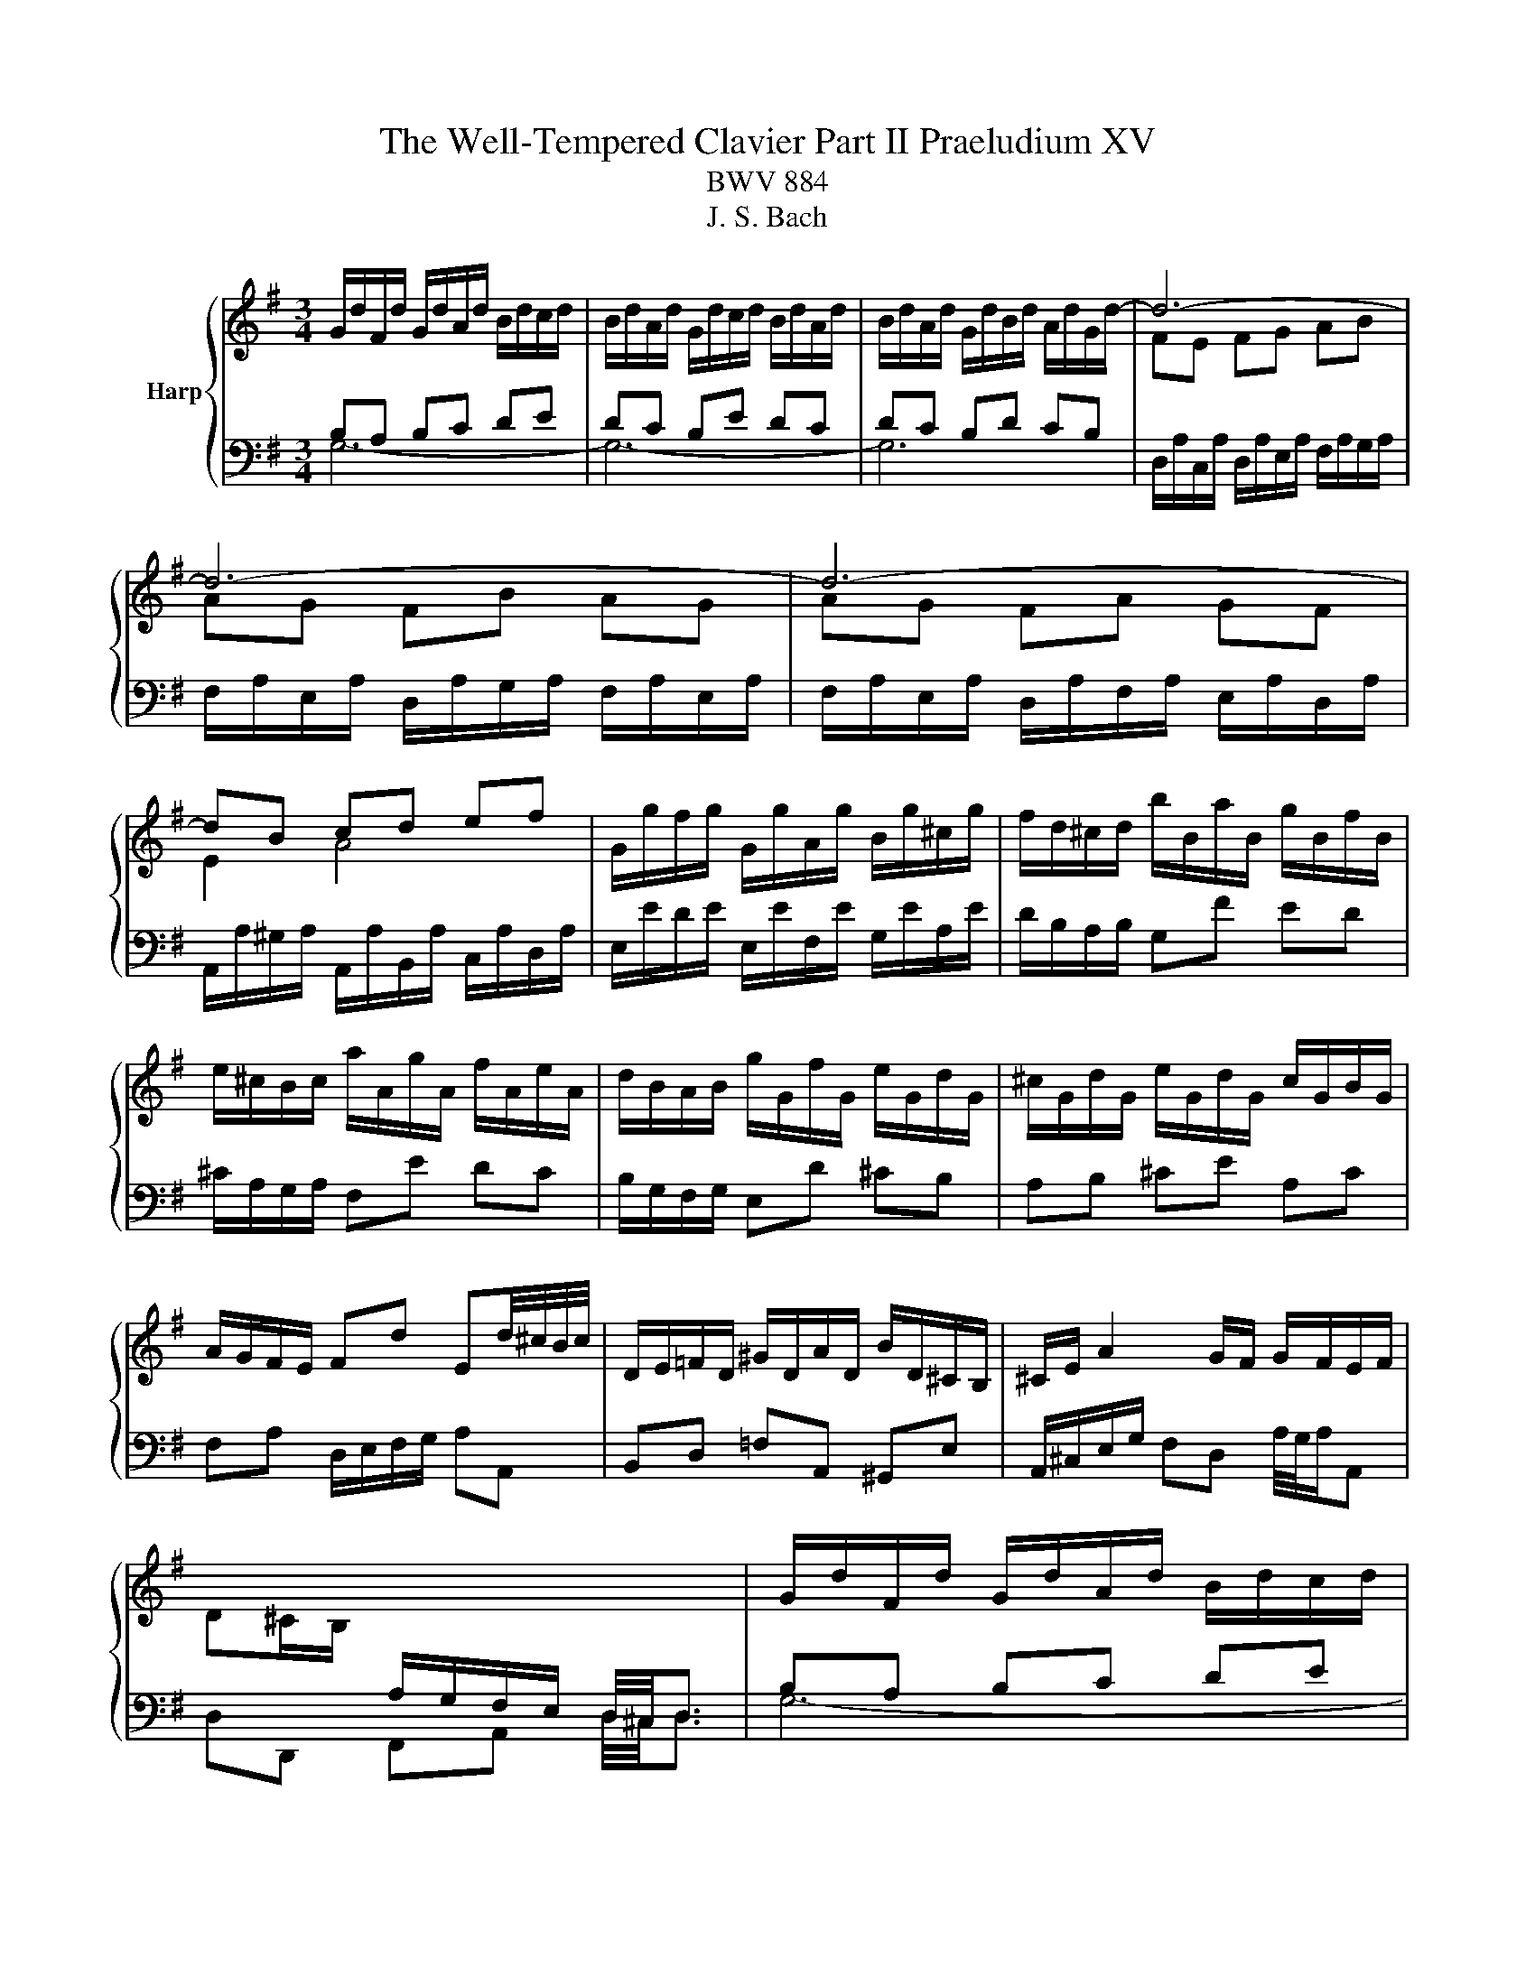X:1
T:The Well-Tempered Clavier Part II Praeludium XV
T:BWV 884
T:J. S. Bach
%%score { 1 | ( 2 3 ) }
L:1/8
M:3/4
K:G
V:1 treble nm="Harp"
V:2 bass 
V:3 bass 
V:1
 G/d/F/d/ G/d/A/d/ B/d/c/d/ | B/d/A/d/ G/d/c/d/ B/d/A/d/ | B/d/A/d/ G/d/B/d/ A/d/G/d/- | d6- | %4
 d6- | d6- | dB cd ef | G/g/f/g/ G/g/A/g/ B/g/^c/g/ | f/d/^c/d/ b/B/a/B/ g/B/f/B/ | %9
 e/^c/B/c/ a/A/g/A/ f/A/e/A/ | d/B/A/B/ g/G/f/G/ e/G/d/G/ | ^c/G/d/G/ e/G/d/G/ c/G/B/G/ | %12
 A/G/F/E/ Fd Ed/4^c/4B/4c/4 | D/E/=F/D/ ^G/D/A/D/ B/D/^C/B,/ | ^C/E/ A2 G/F/ G/F/E/F/ | %15
 D^C/B,/[I:staff +1] A,/G,/F,/E,/ D,/4^C,/4D,3/2 |[I:staff -1] G/d/F/d/ G/d/A/d/ B/d/c/d/ | %17
 B/d/A/d/ G/d/c/d/ B/d/A/d/ | B/d/A/d/ G/d/B/d/ A/d/G/d/- | d6- | d6- | d6- | dB cd ef | %23
 G/g/f/g/ G/g/A/g/ B/g/^c/g/ | f/d/^c/d/ b/B/a/B/ g/B/f/B/ | e/^c/B/c/ a/A/g/A/ f/A/e/A/ | %26
 d/B/A/B/ g/G/f/G/ e/G/d/G/ | ^c/G/d/G/ e/G/d/G/ c/G/B/G/ | A/G/F/E/ Fd Ed/4^c/4B/4c/4 | %29
 D/E/=F/D/ ^G/D/A/D/ B/D/^C/B,/ | ^C/E/ A2 G/F/ G/F/E/F/ | %31
 D^C/B,/[I:staff +1] A,/G,/F,/E,/ D,/4^C,/4D,3/2 |[I:staff -1] F/D/E/D/ F/D/G/D/ A/D/G/D/ | %33
 F/D/E/D/ F/D/G/D/ A/D/F/D/ | G/D/F/D/ G/D/B/D/ A/D/c/D/ | BB/4A/4B/4A/4 GA Bc | dc de =fd | %37
 eg ec dB | c/e/^d/e/ a/c/g/c/ f/c/e/c/ | ^d/B/^A/B/ g/B/f/B/ e/B/=d/B/ | %40
 c/A/G/A/ F/A/E/A/ ^D/A/E/A/ | F^d ef/4e/4d/4f/4 gd | e/B/c/A/ Ge Fe/4^d/4c/4d/4 | %43
 e/B/G/B/ E2- E/G/B/d/ | ^cA ce ag | fa fd Ac | BG Bd g=f | e/4d/4e3/2- e/d/c/B/ A/G/F/E/ | %48
 Fd/4c/4d/- d/c/B/A/ G/F/E/D/ | Ec/4B/4c/- c/B/A/G/ F/E/D/C/ | D/F/E/D/ E/F/G/A/ B/A/B/G/ | %51
 A/d/c/B/ A/G/F/E/ D2- | D/G/C/G/ D/G/B,/G/ C/G/D/G/ | E/G/D/G/ E/A/^C/A/ D/A/E/A/ | %54
 F/A/E/A/ F/B/^D/B/ E/B/F/B/ | G/B/F/B/ EG c/4B/4c3/2- | c/a/g/a/ f/a/e/a/ d/a/c/a/ | %57
 Bd g=f f/4e/4f/4e/4d | e/c/B/c/ c'/c/b/c/ a/c/g/c/ | f/c/g/c/ a/c/g/c/ f/c/e/c/ | %60
 d/c/B/A/ Bg Ag/4f/4e/4f/4 | G/A/_B/G/ ^c/G/d/G/ e/G/F/E/ | F/A/ d2 c/B/ c/B/A/B/ | %63
 GF/E/ D/[I:staff +1]C/B,/A,/ G,/4F,/4!fermata!G,3/2 |[I:staff -1] F/D/E/D/ F/D/G/D/ A/D/G/D/ | %65
 F/D/E/D/ F/D/G/D/ A/D/F/D/ | G/D/F/D/ G/D/B/D/ A/D/c/D/ | BB/4A/4B/4A/4 GA Bc | dc de =fd | %69
 eg ec dB | c/e/^d/e/ a/c/g/c/ f/c/e/c/ | ^d/B/^A/B/ g/B/f/B/ e/B/=d/B/ | %72
 c/A/G/A/ F/A/E/A/ ^D/A/E/A/ | F^d ef/4e/4d/4f/4 gd | e/B/c/A/ Ge Fe/4^d/4c/4d/4 | %75
 e/B/G/B/ E2- E/G/B/d/ | ^cA ce ag | fa fd Ac | BG Bd g=f | e/4d/4e3/2- e/d/c/B/ A/G/F/E/ | %80
 Fd/4c/4d/- d/c/B/A/ G/F/E/D/ | Ec/4B/4c/- c/B/A/G/ F/E/D/C/ | D/F/E/D/ E/F/G/A/ B/A/B/G/ | %83
 A/d/c/B/ A/G/F/E/ D2- | D/G/C/G/ D/G/B,/G/ C/G/D/G/ | E/G/D/G/ E/A/^C/A/ D/A/E/A/ | %86
 F/A/E/A/ F/B/^D/B/ E/B/F/B/ | G/B/F/B/ EG c/4B/4c3/2- | c/a/g/a/ f/a/e/a/ d/a/c/a/ | %89
 Bd g=f f/4e/4f/4e/4d | e/c/B/c/ c'/c/b/c/ a/c/g/c/ | f/c/g/c/ a/c/g/c/ f/c/e/c/ | %92
 d/c/B/A/ Bg Ag/4f/4e/4f/4 | G/A/_B/G/ ^c/G/d/G/ e/G/F/E/ | F/A/ d2 c/B/ c/B/A/B/ | %95
 GF/E/ D/[I:staff +1]C/B,/A,/ G,/4F,/4!fermata!G,3/2 |] %96
V:2
 B,A, B,C DE | DC B,E DC | DC B,D CB, |[I:staff -1] FE FG AB | AG FB AG | AG FA GF | E2 A4 | x6 | %8
 x6 | x6 | x6 | x6 | x6 | x6 | x6 | x6 |[I:staff +1] B,A, B,C DE | DC B,E DC | DC B,D CB, | %19
[I:staff -1] FE FG AB | AG FB AG | AG FA GF | E2 A4 | x6 | x6 | x6 | x6 | x6 | x6 | x6 | x6 | x6 | %32
[I:staff +1] A,G, A,B, CB, | A,G, A,B, CA, | B,A, B,G, A,F, | x6 | x6 | x6 | x6 | x6 | x6 | x6 | %42
 x6 | x6 | x6 | x6 | x6 | x6 | x6 | x6 | x6 | x6 | x6 | x6 | x6 | x6 | x6 | x6 | x6 | x6 | x6 | %61
 x6 | x6 | x6 | A,G, A,B, CB, | A,G, A,B, CA, | B,A, B,G, A,F, | x6 | x6 | x6 | x6 | x6 | x6 | x6 | %74
 x6 | x6 | x6 | x6 | x6 | x6 | x6 | x6 | x6 | x6 | x6 | x6 | x6 | x6 | x6 | x6 | x6 | x6 | x6 | %93
 x6 | x6 | x6 |] %96
V:3
 G,6- | G,6- | G,6 | D,/A,/C,/A,/ D,/A,/E,/A,/ F,/A,/G,/A,/ | %4
 F,/A,/E,/A,/ D,/A,/G,/A,/ F,/A,/E,/A,/ | F,/A,/E,/A,/ D,/A,/F,/A,/ E,/A,/D,/A,/ | %6
 A,,/A,/^G,/A,/ A,,/A,/B,,/A,/ C,/A,/D,/A,/ | E,/E/D/E/ E,/E/F,/E/ G,/E/A,/E/ | %8
 D/B,/A,/B,/ G,F ED | ^C/A,/G,/A,/ F,E DC | B,/G,/F,/G,/ E,D ^CB, | A,B, ^CE A,C | %12
 F,A, D,/E,/F,/G,/ A,A,, | B,,D, =F,A,, ^G,,E, | A,,/^C,/E,/G,/ F,D, A,/4G,/4A,/A,, | %15
 D,D,, F,,A,, D,/4^C,/4D,3/2 | G,6- | G,6- | G,6 | D,/A,/C,/A,/ D,/A,/E,/A,/ F,/A,/G,/A,/ | %20
 F,/A,/E,/A,/ D,/A,/G,/A,/ F,/A,/E,/A,/ | F,/A,/E,/A,/ D,/A,/F,/A,/ E,/A,/D,/A,/ | %22
 A,,/A,/^G,/A,/ A,,/A,/B,,/A,/ C,/A,/D,/A,/ | E,/E/D/E/ E,/E/F,/E/ G,/E/A,/E/ | %24
 D/B,/A,/B,/ G,F ED | ^C/A,/G,/A,/ F,E DC | B,/G,/F,/G,/ E,D ^CB, | A,B, ^CE A,C | %28
 F,A, D,/E,/F,/G,/ A,A,, | B,,D, =F,A,, ^G,,E, | A,,/^C,/E,/G,/ F,D, A,/4G,/4A,/A,, | %31
 D,D,, F,,A,, D,/4^C,/4D,3/2 | D,6- | D,6- | D,6 | G,,/G,/F,/G,/ B,/G,/C/G,/ D/G,/C/G,/ | %36
 B,/G,/A,/G,/ B,/G,/C/G,/ D/G,/B,/G,/ | C/G,/B,/G,/ C/G,/E/G,/ D/G,/=F/G,/ | E/C/B,/C/ F,E ^DF | %39
 B,/^D/^C/D/ E,F, G,E, | A,/C/B,/C/ A,/C/G,/C/ F,/C/E,/C/ | %41
 ^D,/B,/B,,/B,/ ^C,/B,/D,/B,/ E,/B,/F,/B,/ | G,/B,/A,/C/ B,/A,/G,/A,/ B,B,, | %43
 E,/4D,/4E,3/2- E,/B,,/G,,/B,,/ E,, z | z/ A,,/^C,/A,,/ E,/A,,/G,/A,,/ F,/A,,/E,/A,,/ | %45
 D,/A,,/F,,/A,,/ D,,/F,,/A,,/D,/ F,/A,/F,/D,/ | G,/G,,/B,,/G,,/ D,/G,,/=F,/G,,/ E,/G,,/D,/G,,/ | %47
 C,/G,,/E,,/G,,/ C,, z z2 | z/ C,/B,,/A,,/ B,,D, E,G,- | G,/B,,/A,,/G,,/ A,,C, D,F,- | %50
 F,/A,,/G,,/F,,/ G,,B,, D,G, | F,D, F,A,[I:staff -1] D/[I:staff +1]D,/C,/D,/ | %52
 B,,/D,/A,,/D,/ B,,/D,/G,,/D,/ A,,/D,/B,,/D,/ | C,/E,/B,,/E,/ ^C,/E,/A,,/E,/ B,,/E,/C,/E,/ | %54
 D,/F,/^C,/F,/ ^D,/F,/B,,/F,/ C,/F,/D,/F,/ | E,/G,/D,/G,/ C,/G,/B,,/G,/ A,,/C,/E,/G,/ | %56
 F,A, D,E, F,D, | G,/[I:staff -1]G/=F/G/ E/G/D/G/ C/G/B,/G/ | C/E/D/E/[I:staff +1] A,B, CA, | %59
 DA, F,A, D,F, | B,,D, G,,/A,,/B,,/C,/ D,D,, | E,,G, _B,D, ^C,A,, | D,/F,/A,/C/ B,G, DD, | %63
 G,G,, B,,D, G,/4F,/4!fermata!G,3/2 | D,6- | D,6- | D,6 | G,,/G,/F,/G,/ B,/G,/C/G,/ D/G,/C/G,/ | %68
 B,/G,/A,/G,/ B,/G,/C/G,/ D/G,/B,/G,/ | C/G,/B,/G,/ C/G,/E/G,/ D/G,/=F/G,/ | E/C/B,/C/ F,E ^DF | %71
 B,/^D/^C/D/ E,F, G,E, | A,/C/B,/C/ A,/C/G,/C/ F,/C/E,/C/ | %73
 ^D,/B,/B,,/B,/ ^C,/B,/D,/B,/ E,/B,/F,/B,/ | G,/B,/A,/C/ B,/A,/G,/A,/ B,B,, | %75
 E,/4D,/4E,3/2- E,/B,,/G,,/B,,/ E,, z | z/ A,,/^C,/A,,/ E,/A,,/G,/A,,/ F,/A,,/E,/A,,/ | %77
 D,/A,,/F,,/A,,/ D,,/F,,/A,,/D,/ F,/A,/F,/D,/ | G,/G,,/B,,/G,,/ D,/G,,/=F,/G,,/ E,/G,,/D,/G,,/ | %79
 C,/G,,/E,,/G,,/ C,, z z2 | z/ C,/B,,/A,,/ B,,D, E,G,- | G,/B,,/A,,/G,,/ A,,C, D,F,- | %82
 F,/A,,/G,,/F,,/ G,,B,, D,G, | F,D, F,A,[I:staff -1] D/[I:staff +1]D,/C,/D,/ | %84
 B,,/D,/A,,/D,/ B,,/D,/G,,/D,/ A,,/D,/B,,/D,/ | C,/E,/B,,/E,/ ^C,/E,/A,,/E,/ B,,/E,/C,/E,/ | %86
 D,/F,/^C,/F,/ ^D,/F,/B,,/F,/ C,/F,/D,/F,/ | E,/G,/D,/G,/ C,/G,/B,,/G,/ A,,/C,/E,/G,/ | %88
 F,A, D,E, F,D, | G,/[I:staff -1]G/=F/G/ E/G/D/G/ C/G/B,/G/ | C/E/D/E/[I:staff +1] A,B, CA, | %91
 DA, F,A, D,F, | B,,D, G,,/A,,/B,,/C,/ D,D,, | E,,G, _B,D, ^C,A,, | D,/F,/A,/C/ B,G, DD, | %95
 G,G,, B,,D, G,/4F,/4!fermata!G,3/2 |] %96

